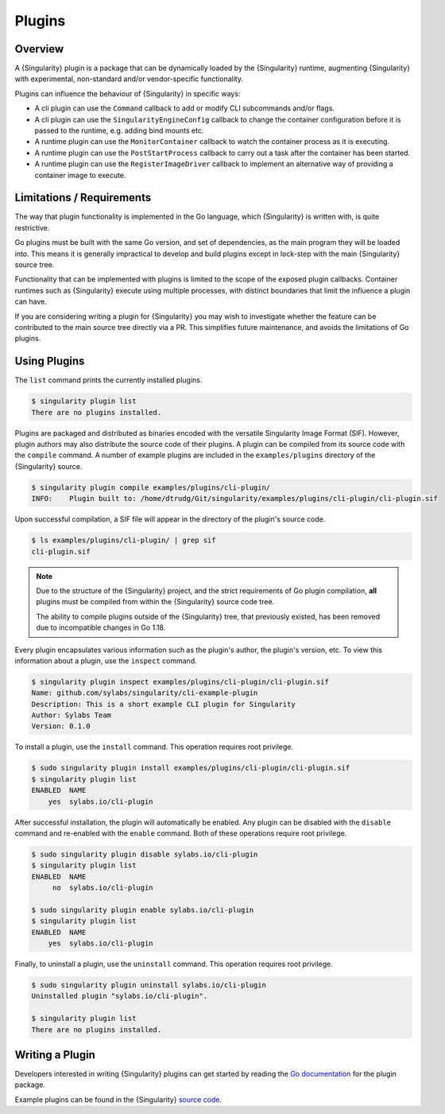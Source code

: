 .. _plugins:

#########
 Plugins
#########

**********
 Overview
**********

A {Singularity} plugin is a package that can be dynamically loaded by the
{Singularity} runtime, augmenting {Singularity} with experimental, non-standard
and/or vendor-specific functionality. 

Plugins can influence the behaviour of {Singularity} in specific ways:

* A cli plugin can use the ``Command`` callback to add or modify CLI
  subcommands and/or flags.
* A cli plugin can use the ``SingularityEngineConfig`` callback to change the
  container configuration before it is passed to the runtime, e.g. adding bind
  mounts etc.
* A runtime plugin can use the ``MonitorContainer`` callback to watch the
  container process as it is executing.
* A runtime plugin can use the ``PostStartProcess`` callback to carry out a task
  after the container has been started.
* A runtime plugin can use the ``RegisterImageDriver`` callback to implement an
  alternative way of providing a container image to execute.

****************************
 Limitations / Requirements
****************************

The way that plugin functionality is implemented in the Go language, which
{Singularity} is written with, is quite restrictive.

Go plugins must be built with the same Go version, and set of dependencies, as
the main program they will be loaded into. This means it is generally
impractical to develop and build plugins except in lock-step with the main
{Singularity} source tree.

Functionality that can be implemented with plugins is limited to the scope of
the exposed plugin callbacks. Container runtimes such as {Singularity} execute
using multiple processes, with distinct boundaries that limit the influence a
plugin can have.

If you are considering writing a plugin for {Singularity} you may wish to
investigate whether the feature can be contributed to the main source tree
directly via a PR. This simplifies future maintenance, and avoids the
limitations of Go plugins.

***************
 Using Plugins
***************

The ``list`` command prints the currently installed plugins.

.. code::

   $ singularity plugin list
   There are no plugins installed.

Plugins are packaged and distributed as binaries encoded with the versatile
Singularity Image Format (SIF). However, plugin authors may also distribute the
source code of their plugins. A plugin can be compiled from its source code with
the ``compile`` command. A number of example plugins are included in the
``examples/plugins`` directory of the {Singularity} source.

.. code::

   $ singularity plugin compile examples/plugins/cli-plugin/
   INFO:    Plugin built to: /home/dtrudg/Git/singularity/examples/plugins/cli-plugin/cli-plugin.sif

Upon successful compilation, a SIF file will appear in the directory of the
plugin's source code.

.. code::

   $ ls examples/plugins/cli-plugin/ | grep sif
   cli-plugin.sif

.. note::

   Due to the structure of the {Singularity} project, and the strict
   requirements of Go plugin compilation, **all** plugins must be compiled from
   within the {Singularity} source code tree. 
   
   The ability to compile plugins outside of the {Singularity} tree, that
   previously existed, has been removed due to incompatible changes in Go 1.18.

Every plugin encapsulates various information such as the plugin's
author, the plugin's version, etc. To view this information about a
plugin, use the ``inspect`` command.

.. code::

   $ singularity plugin inspect examples/plugins/cli-plugin/cli-plugin.sif
   Name: github.com/sylabs/singularity/cli-example-plugin
   Description: This is a short example CLI plugin for Singularity
   Author: Sylabs Team
   Version: 0.1.0

To install a plugin, use the ``install`` command. This operation
requires root privilege.

.. code::

   $ sudo singularity plugin install examples/plugins/cli-plugin/cli-plugin.sif
   $ singularity plugin list
   ENABLED  NAME
       yes  sylabs.io/cli-plugin

After successful installation, the plugin will automatically be enabled.
Any plugin can be disabled with the ``disable`` command and re-enabled
with the ``enable`` command. Both of these operations require root
privilege.

.. code::

   $ sudo singularity plugin disable sylabs.io/cli-plugin
   $ singularity plugin list
   ENABLED  NAME
        no  sylabs.io/cli-plugin

   $ sudo singularity plugin enable sylabs.io/cli-plugin
   $ singularity plugin list
   ENABLED  NAME
       yes  sylabs.io/cli-plugin

Finally, to uninstall a plugin, use the ``uninstall`` command. This
operation requires root privilege.

.. code::

   $ sudo singularity plugin uninstall sylabs.io/cli-plugin
   Uninstalled plugin "sylabs.io/cli-plugin".

   $ singularity plugin list
   There are no plugins installed.

******************
 Writing a Plugin
******************

Developers interested in writing {Singularity} plugins can get started
by reading the `Go documentation
<https://godoc.org/github.com/sylabs/singularity/pkg/plugin>`_ for the
plugin package.

Example plugins can be found in the {Singularity} `source code
<https://github.com/sylabs/singularity/tree/master/examples/plugins>`_.
